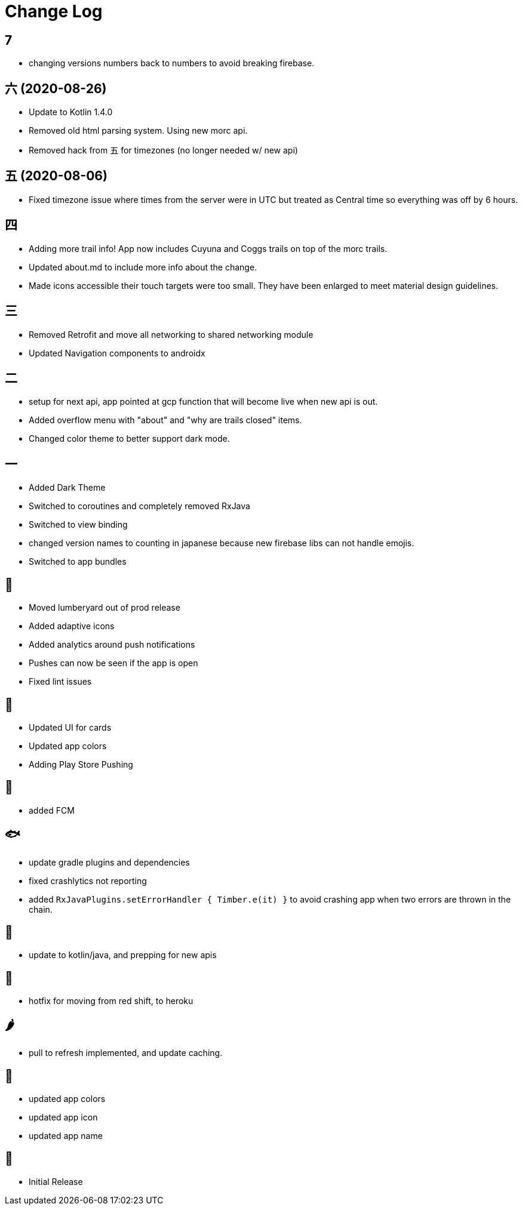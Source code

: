 = Change Log

== 7

- changing versions numbers back to numbers to avoid breaking firebase.

== 六 (2020-08-26)

- Update to Kotlin 1.4.0
- Removed old html parsing system. Using new morc api.
- Removed hack from 五 for timezones (no longer needed w/ new api)

== 五 (2020-08-06)

- Fixed timezone issue where times from the server were in UTC but treated as Central time so everything was off
by 6 hours.

== 四

- Adding more trail info! App now includes Cuyuna and Coggs trails on top of the morc trails.
- Updated about.md to include more info about the change.
- Made icons accessible their touch targets were too small. They have been enlarged to meet material design guidelines.

== 三

- Removed Retrofit and move all networking to shared networking module
- Updated Navigation components to androidx

== 二

- setup for next api, app pointed at gcp function that will become live when new api is out.
- Added overflow menu with "about" and "why are trails closed" items.
- Changed color theme to better support dark mode.

== 一

- Added Dark Theme
- Switched to coroutines and completely removed RxJava
- Switched to view binding
- changed version names to counting in japanese because new firebase libs can not
handle emojis.
- Switched to app bundles

== 🥝

- Moved lumberyard out of prod release
- Added adaptive icons
- Added analytics around push notifications
- Pushes can now be seen if the app is open
- Fixed lint issues

== 🍦

- Updated UI for cards
- Updated app colors
- Adding Play Store Pushing

== 🍇

- added FCM

== 🐟

- update gradle plugins and dependencies
- fixed crashlytics not reporting
- added `RxJavaPlugins.setErrorHandler { Timber.e(it) }` to avoid crashing app when two errors are
thrown in the chain.

== 🥚

- update to kotlin/java, and prepping for new apis

== 🍩

- hotfix for moving from red shift, to heroku

== 🌶

- pull to refresh implemented, and update caching.

== 🍌

- updated app colors
- updated app icon
- updated app name

== 🍎

- Initial Release
